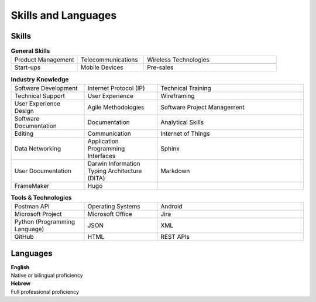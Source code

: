Skills and Languages
=====================

Skills
~~~~~~~
.. list-table:: **General Skills**
   :widths: 25 25 50
   :header-rows: 0

   * -  Product Management
     -  Telecommunications
     -  Wireless Technologies
   * -  Start-ups
     -  Mobile Devices
     -  Pre-sales

.. list-table:: **Industry Knowledge**
   :widths: 25 25 50
   :header-rows: 0

   * -  Software Development
     -  Internet Protocol (IP)
     -  Technical Training
   * -  Technical Support
     -  User Experience
     -  Wireframing
   * -  User Experience Design
     -  Agile Methodologies
     -  Software Project Management
   * -  Software Documentation
     -  Documentation
     -  Analytical Skills
   * -  Editing
     -  Communication
     -  Internet of Things
   * -  Data Networking
     -  Application Programming Interfaces
     -  Sphinx
   * -  User Documentation
     -  Darwin Information Typing Architecture (DITA)
     -  Markdown
   * -  FrameMaker
     -  Hugo
     -

.. list-table:: **Tools & Technologies**
   :widths: 25 25 50
   :header-rows: 0

   * -  Postman API
     -  Operating Systems
     -  Android
   * -  Microsoft Project
     -  Microsoft Office
     -  Jira
   * -  Python (Programming Language)
     -  JSON
     -  XML
   * -  GitHub
     -  HTML
     -  REST APIs

Languages
~~~~~~~~~~
| **English**
| Native or bilingual proficiency

| **Hebrew**
| Full professional proficiency
